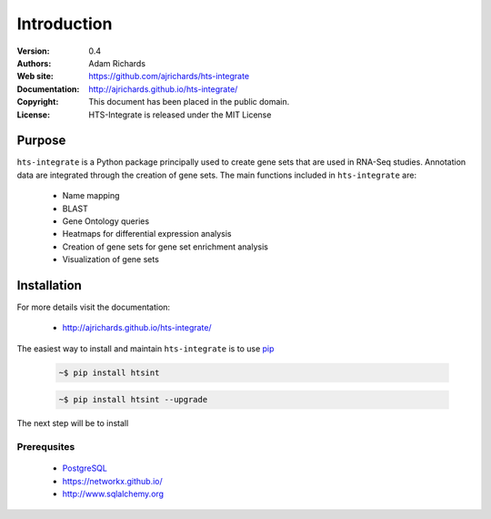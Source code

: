 ************
Introduction
************

:Version: 0.4
:Authors: Adam Richards
:Web site: https://github.com/ajrichards/hts-integrate
:Documentation: http://ajrichards.github.io/hts-integrate/
:Copyright: This document has been placed in the public domain.
:License: HTS-Integrate is released under the MIT License


Purpose
=======

``hts-integrate`` is a Python package principally used to create gene sets that are used in RNA-Seq studies.  Annotation data are integrated through the creation of gene sets.  The main functions included in ``hts-integrate`` are: 

  * Name mapping
  * BLAST
  * Gene Ontology queries
  * Heatmaps for differential expression analysis
  * Creation of gene sets for gene set enrichment analysis
  * Visualization of gene sets


Installation
================

For more details visit the documentation:

  *  http://ajrichards.github.io/hts-integrate/

The easiest way to install and maintain ``hts-integrate`` is to use `pip <https://pypi.python.org/pypi/pip>`_

  .. code-block:: bash

      ~$ pip install htsint

  .. code-block:: bash

      ~$ pip install htsint --upgrade

The next step will be to install 


Prerequsites 
-----------------------------------

  * `PostgreSQL <www.postgresql.org/>`_
  * https://networkx.github.io/
  * http://www.sqlalchemy.org

